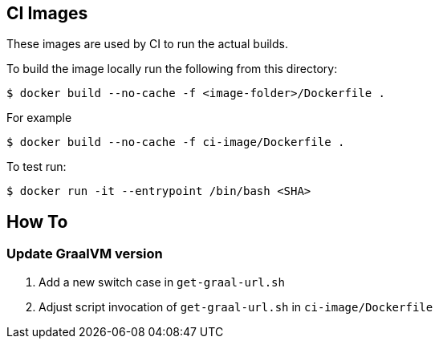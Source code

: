 == CI Images

These images are used by CI to run the actual builds.

To build the image locally run the following from this directory:

----
$ docker build --no-cache -f <image-folder>/Dockerfile .
----

For example

----
$ docker build --no-cache -f ci-image/Dockerfile .
----

To test run:

----
$ docker run -it --entrypoint /bin/bash <SHA>
----

## How To

### Update GraalVM version

1. Add a new switch case in `get-graal-url.sh`
2. Adjust script invocation of `get-graal-url.sh` in `ci-image/Dockerfile`
